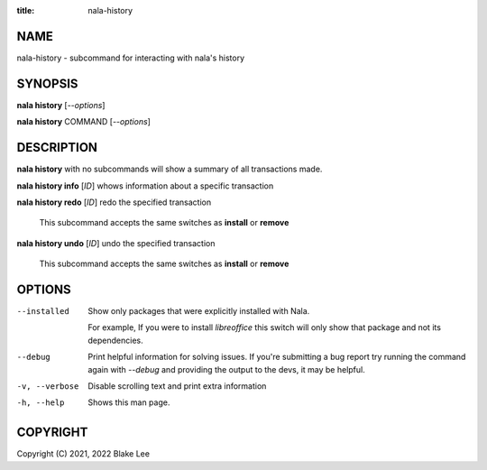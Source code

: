 :title: nala-history

NAME
====

nala-history - subcommand for interacting with nala's history

SYNOPSIS
========

**nala history** [*--options*]

**nala history** COMMAND [*--options*]

DESCRIPTION
===========

**nala history** with no subcommands will show a summary of all transactions made.

**nala history info** [*ID*] whows information about a specific transaction

**nala history redo** [*ID*] redo the specified transaction

	This subcommand accepts the same switches as **install** or **remove**

**nala history undo** [*ID*] undo the specified transaction

	This subcommand accepts the same switches as **install** or **remove**

OPTIONS
=======

--installed
	Show only packages that were explicitly installed with Nala.

	For example, If you were to install *libreoffice* this switch will
	only show that package and not its dependencies.

--debug
	Print helpful information for solving issues.
	If you're submitting a bug report try running the command again with *--debug*
	and providing the output to the devs, it may be helpful.

-v, --verbose
	Disable scrolling text and print extra information

-h, --help
	Shows this man page.

COPYRIGHT
=========

Copyright (C) 2021, 2022 Blake Lee
